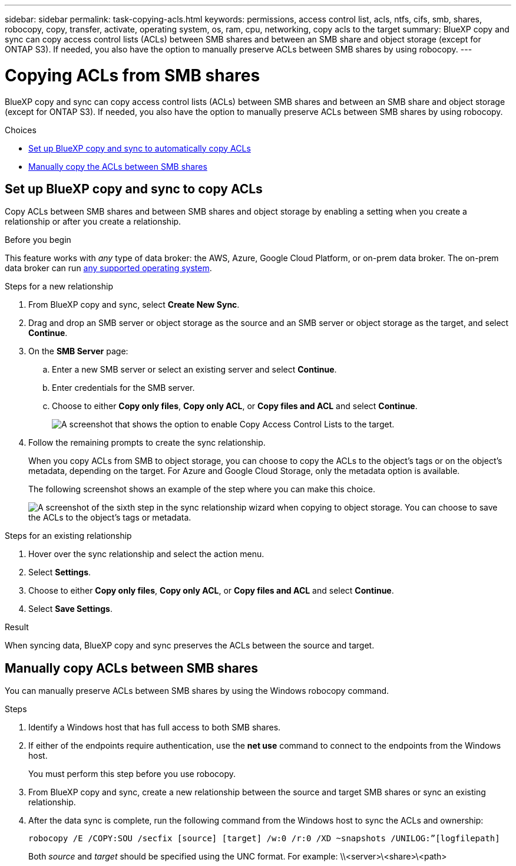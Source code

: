 ---
sidebar: sidebar
permalink: task-copying-acls.html
keywords: permissions, access control list, acls, ntfs, cifs, smb, shares, robocopy, copy, transfer, activate, operating system, os, ram, cpu, networking, copy acls to the target
summary: BlueXP copy and sync can copy access control lists (ACLs) between SMB shares and between an SMB share and object storage (except for ONTAP S3). If needed, you also have the option to manually preserve ACLs between SMB shares by using robocopy.
---

= Copying ACLs from SMB shares
:hardbreaks:
:nofooter:
:icons: font
:linkattrs:
:imagesdir: ./media/

[.lead]
BlueXP copy and sync can copy access control lists (ACLs) between SMB shares and between an SMB share and object storage (except for ONTAP S3). If needed, you also have the option to manually preserve ACLs between SMB shares by using robocopy.

.Choices

* <<Setting up BlueXP copy and sync to copy ACLs from an SMB server,Set up BlueXP copy and sync to automatically copy ACLs>>
* <<Manually copying ACLs between SMB shares,Manually copy the ACLs between SMB shares>>

== Set up BlueXP copy and sync to copy ACLs

Copy ACLs between SMB shares and between SMB shares and object storage by enabling a setting when you create a relationship or after you create a relationship.

.Before you begin

This feature works with _any_ type of data broker: the AWS, Azure, Google Cloud Platform, or on-prem data broker. The on-prem data broker can run link:task-installing-linux.html[any supported operating system].

.Steps for a new relationship

. From BlueXP copy and sync, select *Create New Sync*.

. Drag and drop an SMB server or object storage as the source and an SMB server or object storage as the target, and select *Continue*.

. On the *SMB Server* page:
.. Enter a new SMB server or select an existing server and select *Continue*.
.. Enter credentials for the SMB server.
.. Choose to either *Copy only files*, *Copy only ACL*, or *Copy files and ACL* and select *Continue*.
+
image:screenshot_acl_support.png[A screenshot that shows the option to enable Copy Access Control Lists to the target.]

. Follow the remaining prompts to create the sync relationship.
+
When you copy ACLs from SMB to object storage, you can choose to copy the ACLs to the object's tags or on the object's metadata, depending on the target. For Azure and Google Cloud Storage, only the metadata option is available.
+
The following screenshot shows an example of the step where you can make this choice.
+
image:screenshot-sync-tags-metadata.png["A screenshot of the sixth step in the sync relationship wizard when copying to object storage. You can choose to save the ACLs to the object's tags or metadata."]

.Steps for an existing relationship

. Hover over the sync relationship and select the action menu.

. Select *Settings*.

. Choose to either *Copy only files*, *Copy only ACL*, or *Copy files and ACL* and select *Continue*.

. Select *Save Settings*.

.Result

When syncing data, BlueXP copy and sync preserves the ACLs between the source and target.

== Manually copy ACLs between SMB shares

You can manually preserve ACLs between SMB shares by using the Windows robocopy command.

.Steps

. Identify a Windows host that has full access to both SMB shares.

. If either of the endpoints require authentication, use the *net use* command to connect to the endpoints from the Windows host.
+
You must perform this step before you use robocopy.

. From BlueXP copy and sync, create a new relationship between the source and target SMB shares or sync an existing relationship.

. After the data sync is complete, run the following command from the Windows host to sync the ACLs and ownership:
+
 robocopy /E /COPY:SOU /secfix [source] [target] /w:0 /r:0 /XD ~snapshots /UNILOG:”[logfilepath]
+
Both _source_ and _target_ should be specified using the UNC format. For example: \\<server>\<share>\<path>
